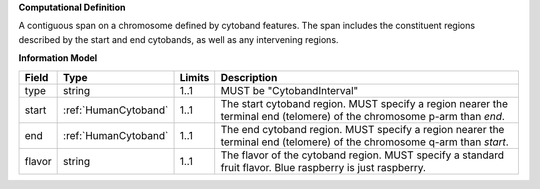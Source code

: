**Computational Definition**

A contiguous span on a chromosome defined by cytoband features. The span includes the constituent regions described by the start and end cytobands, as well as any intervening regions.

**Information Model**

.. list-table::
   :class: clean-wrap
   :header-rows: 1
   :align: left
   :widths: auto
   
   *  - Field
      - Type
      - Limits
      - Description
   *  - type
      - string
      - 1..1
      - MUST be "CytobandInterval"
   *  - start
      - :ref:`HumanCytoband`
      - 1..1
      - The start cytoband region. MUST specify a region nearer the terminal end (telomere) of the chromosome p-arm than `end`.
   *  - end
      - :ref:`HumanCytoband`
      - 1..1
      - The end cytoband region. MUST specify a region nearer the terminal end (telomere) of the chromosome q-arm than `start`.
   *  - flavor
      - string
      - 1..1
      - The flavor of the cytoband region. MUST specify a standard fruit flavor.  Blue raspberry is just raspberry.

